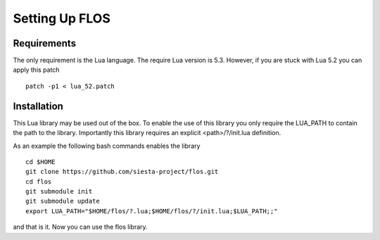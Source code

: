 Setting Up FLOS
===============

Requirements
------------
The only requirement is the Lua language.
The require Lua version is 5.3. However, if you are stuck with Lua 5.2 you can apply this patch ::

  patch -p1 < lua_52.patch

Installation
------------

This Lua library may be used out of the box. To enable the use of this library you only require the LUA_PATH to contain the path to the library. 
Importantly this library requires an explicit <path>/?/init.lua definition.

As an example the following bash commands enables the library ::

  cd $HOME
  git clone https://github.com/siesta-project/flos.git
  cd flos
  git submodule init
  git submodule update
  export LUA_PATH="$HOME/flos/?.lua;$HOME/flos/?/init.lua;$LUA_PATH;;"

and that is it. Now you can use the flos library.

